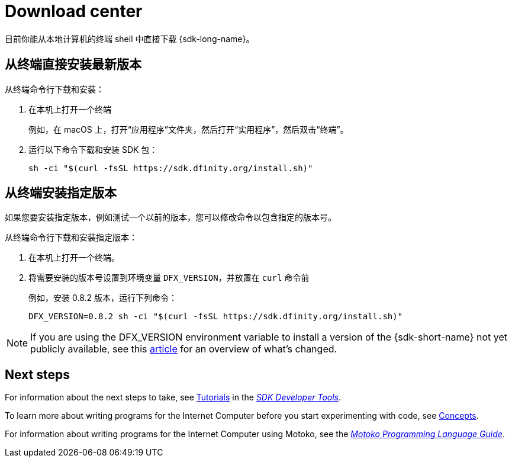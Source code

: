 = Download center
:proglang: Motoko
:IC: Internet Computer
:company-id: DFINITY
ifdef::env-github,env-browser[:outfilesuffix:.adoc]

目前你能从本地计算机的终端 shell 中直接下载 {sdk-long-name}。

// tag::install[] 
[[install-latest]]
== 从终端直接安装最新版本

从终端命令行下载和安装：

. 在本机上打开一个终端 
+
例如，在 macOS 上，打开“应用程序”文件夹，然后打开“实用程序”，然后双击“终端”。

. 运行以下命令下载和安装 SDK 包：
+
[source,bash]
----
sh -ci "$(curl -fsSL https://sdk.dfinity.org/install.sh)"
----

[[install-version]]
== 从终端安装指定版本

如果您要安装指定版本，例如测试一个以前的版本，您可以修改命令以包含指定的版本号。

从终端命令行下载和安装指定版本：

. 在本机上打开一个终端。
. 将需要安装的版本号设置到环境变量 `DFX_VERSION`，并放置在 `+curl+` 命令前 
+
例如，安装 0.8.2 版本，运行下列命令：
+
[source,bash]
----
DFX_VERSION=0.8.2 sh -ci "$(curl -fsSL https://sdk.dfinity.org/install.sh)"
----

NOTE: If you are using the DFX_VERSION environment variable to install a version of the {sdk-short-name} not yet publicly available, see this link:http-middleware{outfilesuffix}[article] for an overview of what's changed. 

// end::install[]   

== Next steps

For information about the next steps to take, see link:developers-guide/tutorials-intro{outfilesuffix}[Tutorials] in the link:developers-guide/sdk-guide{outfilesuffix}[_SDK Developer Tools_].

To learn more about writing programs for the {IC} before you start experimenting with code, see link:developers-guide/concepts/concepts-intro{outfilesuffix}[Concepts].

For information about writing programs for the {IC} using {proglang}, see the link:language-guide/motoko{outfilesuffix}[_Motoko Programming Language Guide_].

////
== Download a packaged release

[width="100%",cols=3*,"35%,30%,35%",options="header",]
|===
|Version |Tag |Documentation and supported platforms
|SDK 0.5.2 (February 2020) |sdk-0.5.2-RELEASE |Release notes / changelog
+
Supported platforms

|SDK 0.5.4 (March 2020) |sdk-0.5.4-RELEASE |Release notes / changelog
+ Supported platforms
|===

== Use a package manager

[source,bash]
----
npm install dfx
----

[source,bash]
----
brew install dfx
----
////